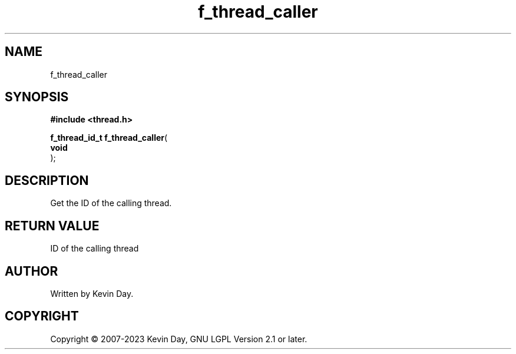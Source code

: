 .TH f_thread_caller "3" "July 2023" "FLL - Featureless Linux Library 0.6.6" "Library Functions"
.SH "NAME"
f_thread_caller
.SH SYNOPSIS
.nf
.B #include <thread.h>
.sp
\fBf_thread_id_t f_thread_caller\fP(
    \fBvoid     \fP\fI\fP
);
.fi
.SH DESCRIPTION
.PP
Get the ID of the calling thread.
.SH RETURN VALUE
.PP
ID of the calling thread
.SH AUTHOR
Written by Kevin Day.
.SH COPYRIGHT
.PP
Copyright \(co 2007-2023 Kevin Day, GNU LGPL Version 2.1 or later.
